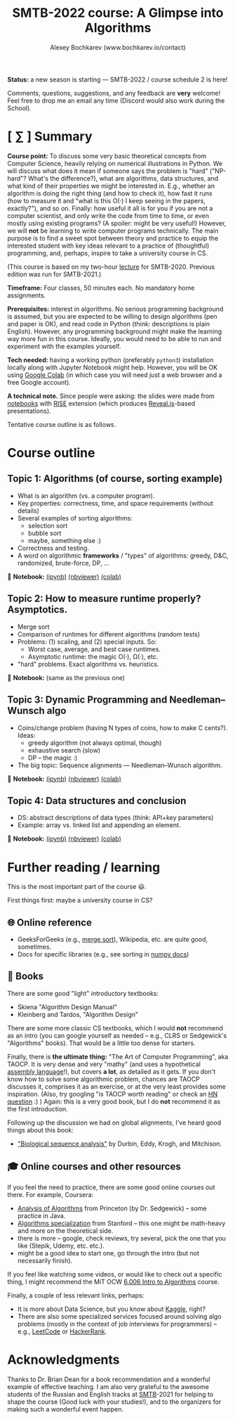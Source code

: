 #+TITLE: SMTB-2022 course: A Glimpse into Algorithms
#+AUTHOR: Alexey Bochkarev (www.bochkarev.io/contact)
#+OPTIONS: toc:nil num:nil

*Status:* a new season is starting --- SMTB-2022 / course schedule 2 is here!

Comments, questions, suggestions, and any feedback are *very* welcome! Feel free to drop me an email any time (Discord would also work during the School).

* [ ∑ ] Summary
     *Course point:* To discuss some very basic theoretical concepts from Computer Science, heavily relying on numerical illustrations in Python. We will discuss what does it mean if someone says the problem is "hard" ("NP-hard"? What's the difference?), what are algorithms, data structures, and what kind of their properties we might be interested in. E.g., whether an algorithm is doing the right thing (and how to check it), how fast it runs (how to measure it and "what is this O(·) I keep seeing in the papers, exactly?"), and so on. Finally: how useful it all is for you if you are not a computer scientist, and only write the code from time to time, or even mostly using existing programs? (A spoiler: might be very useful!) However, we will *not* be learning to write computer programs technically. The main purpose is to find a sweet spot between theory and practice to equip the interested student with key ideas relevant to a practice of (thoughtful) programming, and, perhaps, inspire to take a university course in CS. 

(This course is based on my two-hour [[https://github.com/alex-bochkarev/SMTB-Algo][lecture]] for SMTB-2020. Previous edition was run for SMTB-2021.)

     *Timeframe:* Four classes, 50 minutes each. No mandatory home assignments.

     *Prerequisites:* interest in algorithms. No serious programming background is assumed, but you are expected to be willing to design algorithms (pen and paper is OK), and read code in Python (think: descriptions is plain English). However, any programming background might make the learning way more fun in this course. Ideally, you would need to be able to run and experiment with the examples yourself.

     *Tech needed:* having a working python (preferably =python3=) installation locally along with Jupyter Notebook might help. However, you will be OK using [[https://colab.research.google.com][Google Colab]] (in which case you will need just a web browser and a free Google account).

     *A technical note.* Since people were asking: the slides were made from [[https://jupyter.org/][notebooks]] with [[https://rise.readthedocs.io/en/stable/][RISE]] extension (which produces [[https://revealjs.com/][Reveal.js]]-based presentations).
     
     Tentative course outline is as follows. 

* Course outline

** Topic 1: Algorithms (of course, sorting example)
  - What is an algorithm (vs. a computer program).
  - Key properties: correctness, time, and space requirements (without details)
  - Several examples of sorting algorithms:
    + selection sort
    + bubble sort
    + maybe, something else :)

  - Correctness and testing.
  - A word on algorithmic *frameworks* / "types" of algorithms: greedy, D&C, randomized, brute-force, DP, ...

📔 *Notebook:* [[./T1-2-Algorithms.ipynb][(ipynb)]] [[https://nbviewer.jupyter.org/github/alex-bochkarev/Algo-SMTB-2021/blob/main/T1-2-Algorithms.ipynb][(nbviewer)]] [[https://colab.research.google.com/github/alex-bochkarev/Algo-SMTB-2021/blob/main/T1-2-Algorithms.ipynb][(colab)]]

** Topic 2: How to measure runtime properly? Asymptotics.
  - Merge sort
  - Comparison of runtimes for different algorithms (random tests)
  - Problems: (1) scaling, and (2) special inputs. So:
    + Worst case, average, and best case runtimes.
    + Asymptotic runtime: the magic O(·), Ω(·), etc.
  - "hard" problems. Exact algorithms vs. heuristics.

📔 *Notebook:* (same as the previous one)

** Topic 3: Dynamic Programming and Needleman–Wunsch algo
  - Coins/change problem (having N types of coins, how to make C cents?). Ideas:
    + greedy algorithm (not always optimal, though)
    + exhaustive search (slow)
    + DP -- the magic :)
  - The big topic: Sequence alignments --- Needleman–Wunsch algorithm.

📔 *Notebook:* [[./T3-DP-and-Needleman-Wunsch.ipynb][(ipynb)]] [[https://nbviewer.jupyter.org/github/alex-bochkarev/Algo-SMTB-2021/blob/main/T3-DP-and-Needleman-Wunsch.ipynb][(nbviewer)]] [[https://colab.research.google.com/github/alex-bochkarev/Algo-SMTB-2021/blob/main/T3-DP-and-Needleman-Wunsch.ipynb][(colab)]]  

** Topic 4: Data structures and conclusion
  - DS: abstract descriptions of data types (think: API+key parameters)
  - Example: array vs. linked list and appending an element.

📔 *Notebook:* [[./T4-DataStructures.ipynb][(ipynb)]] [[https://nbviewer.jupyter.org/github/alex-bochkarev/Algo-SMTB-2021/blob/main/T4-DataStructures.ipynb][(nbviewer)]] [[https://colab.research.google.com/github/alex-bochkarev/Algo-SMTB-2021/blob/main/T4-DataStructures.ipynb][(colab)]] 

* Further reading / learning
This is the most important part of the course 😃.

First things first: maybe a university course in CS?

** 🌐 Online reference
- GeeksForGeeks (e.g., [[https://www.geeksforgeeks.org/merge-sort/][merge sort]]), Wikipedia, etc. are quite good, sometimes.
- Docs for specific libraries (e.g., see sorting in [[https://numpy.org/doc/stable/reference/generated/numpy.sort.html][numpy docs]])

** 📖 Books
There are some good "light" introductory textbooks:
  + Skiena "Algorithm Design Manual"
  + Kleinberg and Tardos, "Algorithm Design"
There are some more classic CS textbooks, which I would **not** recommend as an intro (you can google yourself as needed -- e.g., CLRS or Sedgewick's "Algorithms" books). That would be a little too dense for starters.

Finally, there is **the ultimate thing:** "The Art of Computer Programming", aka TAOCP. It is very dense and very "mathy" (and uses a hypothetical [[https://en.wikipedia.org/wiki/Assembly_language][assembly language]]!), but covers *a lot*, as detailed as it gets. If you don't know how to solve some algorithmic problem, chances are TAOCP discusses it, comprises it as an exercise, or at the very least provides some inspiration. (Also, try googling "is TAOCP worth reading" or check an [[https://news.ycombinator.com/item?id=10897460][HN question]] :) ) Again: this is a very good book, but I do *not* recommend it as the first introduction.

Following up the discussion we had on global alignments, I've heard good things about this book:
 + [[https://www.cambridge.org/core/books/biological-sequence-analysis/921BB7B78B745198829EF96BC7E0F29D]["Biological sequence analysis"]] by Durbin, Eddy, Krogh, and Mitchison.
   
** 🎓 Online courses and other resources
If you feel the need to practice, there are some good online courses out there. For example, Coursera:
  + [[https://www.coursera.org/learn/analysis-of-algorithms][Analysis of Algorithms]] from Princeton (by Dr. Sedgewick) -- some practice in Java.
  + [[https://www.coursera.org/specializations/algorithms][Algorithms specialization]] from Stanford -- this one might be math-heavy and more on the theoretical side.
  + there is more -- google, check reviews, try several, pick the one that you like (Stepik, Udemy, etc. etc.).
  + might be a good idea to start one, go through the intro (but not necessarily finish).

If you feel like watching some videos, or would like to check out a specific thing, I might recommend the MiT OCW  [[https://ocw.mit.edu/courses/electrical-engineering-and-computer-science/6-006-introduction-to-algorithms-fall-2011/][6.006 Intro to Algorithms]] course.

Finally, a couple of less relevant links, perhaps:
- It is more about Data Science, but you know about [[https://www.kaggle.com/][Kaggle]], right?
- There are also some specialized services focused around solving algo problems (mostly in the context of job interviews for programmers) -- e.g., [[https://leetcode.com/][LeetCode]] or [[https://www.hackerrank.com/][HackerRank]].

  
* Acknowledgments
  Thanks to Dr. Brian Dean for a book recommendation and a wonderful example of effective teaching. I am also very grateful to the awesome students of the Russian and English tracks at [[https://molbioschool.org/en/][SMTB]]-2021 for helping to shape the course (Good luck with your studies!), and to the organizers for making such a wonderful event happen. 

